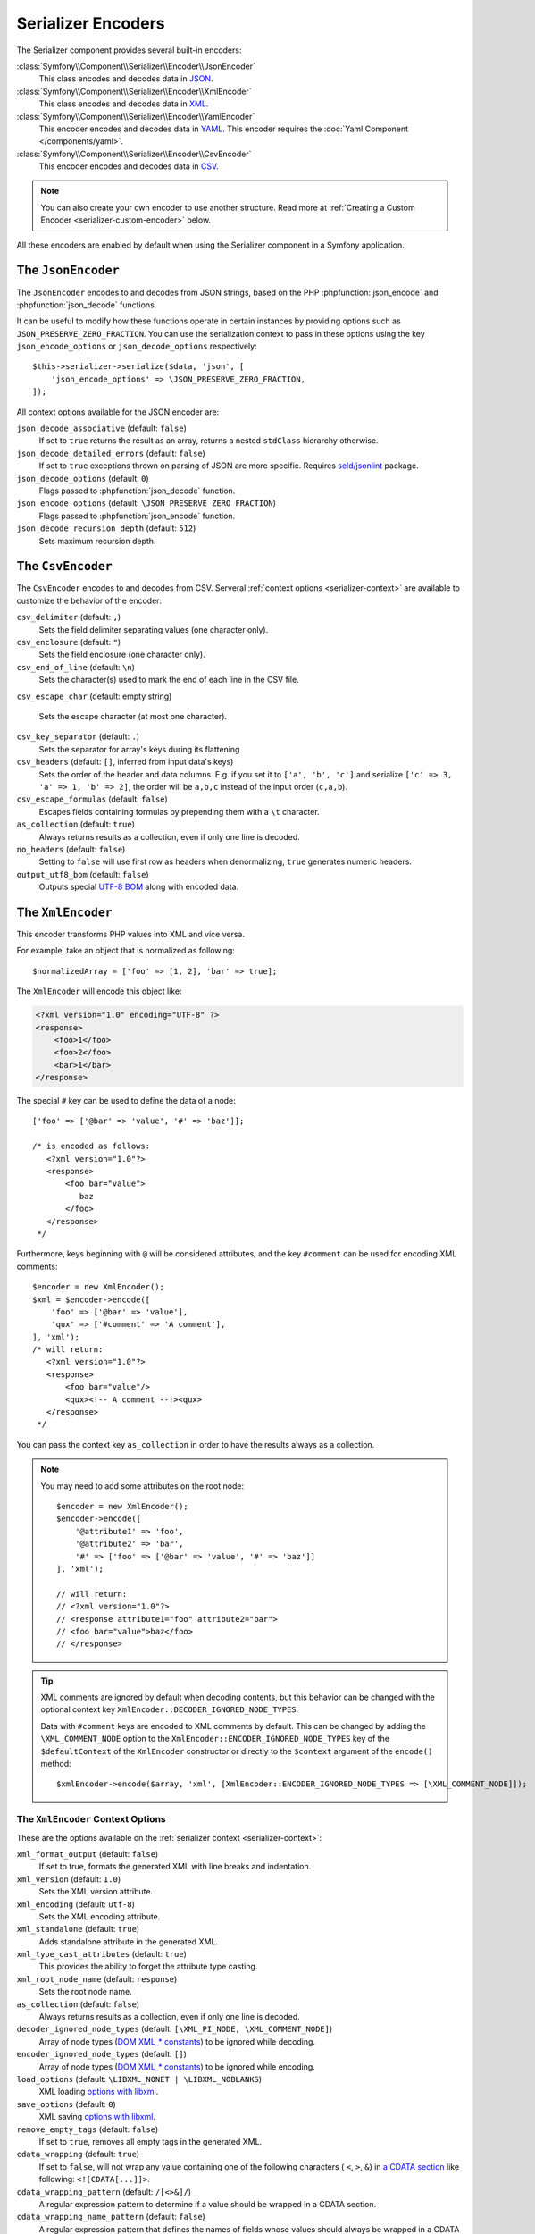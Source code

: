 Serializer Encoders
===================

The Serializer component provides several built-in encoders:

:class:`Symfony\\Component\\Serializer\\Encoder\\JsonEncoder`
    This class encodes and decodes data in `JSON`_.

:class:`Symfony\\Component\\Serializer\\Encoder\\XmlEncoder`
    This class encodes and decodes data in `XML`_.

:class:`Symfony\\Component\\Serializer\\Encoder\\YamlEncoder`
    This encoder encodes and decodes data in `YAML`_. This encoder requires the
    :doc:`Yaml Component </components/yaml>`.

:class:`Symfony\\Component\\Serializer\\Encoder\\CsvEncoder`
    This encoder encodes and decodes data in `CSV`_.

.. note::

    You can also create your own encoder to use another structure. Read more at
    :ref:`Creating a Custom Encoder <serializer-custom-encoder>` below.

All these encoders are enabled by default when using the Serializer component
in a Symfony application.

The ``JsonEncoder``
-------------------

The ``JsonEncoder`` encodes to and decodes from JSON strings, based on the PHP
:phpfunction:`json_encode` and :phpfunction:`json_decode` functions.

It can be useful to modify how these functions operate in certain instances
by providing options such as ``JSON_PRESERVE_ZERO_FRACTION``. You can use
the serialization context to pass in these options using the key
``json_encode_options`` or ``json_decode_options`` respectively::

    $this->serializer->serialize($data, 'json', [
        'json_encode_options' => \JSON_PRESERVE_ZERO_FRACTION,
    ]);

All context options available for the JSON encoder are:

``json_decode_associative`` (default: ``false``)
    If set to ``true`` returns the result as an array, returns a nested ``stdClass`` hierarchy otherwise.
``json_decode_detailed_errors`` (default: ``false``)
    If set to ``true`` exceptions thrown on parsing of JSON are more specific. Requires `seld/jsonlint`_ package.
``json_decode_options`` (default: ``0``)
    Flags passed to :phpfunction:`json_decode` function.
``json_encode_options`` (default: ``\JSON_PRESERVE_ZERO_FRACTION``)
    Flags passed to :phpfunction:`json_encode` function.
``json_decode_recursion_depth`` (default: ``512``)
    Sets maximum recursion depth.

The ``CsvEncoder``
------------------

The ``CsvEncoder`` encodes to and decodes from CSV. Serveral :ref:`context options <serializer-context>`
are available to customize the behavior of the encoder:

``csv_delimiter`` (default: ``,``)
    Sets the field delimiter separating values (one character only).
``csv_enclosure`` (default: ``"``)
    Sets the field enclosure (one character only).
``csv_end_of_line`` (default: ``\n``)
    Sets the character(s) used to mark the end of each line in the CSV file.
``csv_escape_char`` (default: empty string)

    .. deprecated:: 7.2

        The ``csv_escape_char`` option was deprecated in Symfony 7.2.

    Sets the escape character (at most one character).
``csv_key_separator`` (default: ``.``)
    Sets the separator for array's keys during its flattening
``csv_headers`` (default: ``[]``, inferred from input data's keys)
    Sets the order of the header and data columns.
    E.g. if you set it to ``['a', 'b', 'c']`` and serialize
    ``['c' => 3, 'a' => 1, 'b' => 2]``, the order will be ``a,b,c`` instead
    of the input order (``c,a,b``).
``csv_escape_formulas`` (default: ``false``)
    Escapes fields containing formulas by prepending them with a ``\t`` character.
``as_collection`` (default: ``true``)
    Always returns results as a collection, even if only one line is decoded.
``no_headers`` (default: ``false``)
    Setting to ``false`` will use first row as headers when denormalizing,
    ``true`` generates numeric headers.
``output_utf8_bom`` (default: ``false``)
    Outputs special `UTF-8 BOM`_ along with encoded data.

The ``XmlEncoder``
------------------

This encoder transforms PHP values into XML and vice versa.

For example, take an object that is normalized as following::

    $normalizedArray = ['foo' => [1, 2], 'bar' => true];

The ``XmlEncoder`` will encode this object like:

.. code-block:: xml

    <?xml version="1.0" encoding="UTF-8" ?>
    <response>
        <foo>1</foo>
        <foo>2</foo>
        <bar>1</bar>
    </response>

The special ``#`` key can be used to define the data of a node::

    ['foo' => ['@bar' => 'value', '#' => 'baz']];

    /* is encoded as follows:
       <?xml version="1.0"?>
       <response>
           <foo bar="value">
              baz
           </foo>
       </response>
     */

Furthermore, keys beginning with ``@`` will be considered attributes, and
the key  ``#comment`` can be used for encoding XML comments::

    $encoder = new XmlEncoder();
    $xml = $encoder->encode([
        'foo' => ['@bar' => 'value'],
        'qux' => ['#comment' => 'A comment'],
    ], 'xml');
    /* will return:
       <?xml version="1.0"?>
       <response>
           <foo bar="value"/>
           <qux><!-- A comment --!><qux>
       </response>
     */

You can pass the context key ``as_collection`` in order to have the results
always as a collection.

.. note::

    You may need to add some attributes on the root node::

        $encoder = new XmlEncoder();
        $encoder->encode([
            '@attribute1' => 'foo',
            '@attribute2' => 'bar',
            '#' => ['foo' => ['@bar' => 'value', '#' => 'baz']]
        ], 'xml');

        // will return:
        // <?xml version="1.0"?>
        // <response attribute1="foo" attribute2="bar">
        // <foo bar="value">baz</foo>
        // </response>

.. tip::

    XML comments are ignored by default when decoding contents, but this
    behavior can be changed with the optional context key ``XmlEncoder::DECODER_IGNORED_NODE_TYPES``.

    Data with ``#comment`` keys are encoded to XML comments by default. This can be
    changed by adding the ``\XML_COMMENT_NODE`` option to the ``XmlEncoder::ENCODER_IGNORED_NODE_TYPES``
    key of the ``$defaultContext`` of the ``XmlEncoder`` constructor or
    directly to the ``$context`` argument of the ``encode()`` method::

        $xmlEncoder->encode($array, 'xml', [XmlEncoder::ENCODER_IGNORED_NODE_TYPES => [\XML_COMMENT_NODE]]);

The ``XmlEncoder`` Context Options
~~~~~~~~~~~~~~~~~~~~~~~~~~~~~~~~~~

These are the options available on the :ref:`serializer context <serializer-context>`:

``xml_format_output`` (default: ``false``)
    If set to true, formats the generated XML with line breaks and indentation.
``xml_version`` (default: ``1.0``)
    Sets the XML version attribute.
``xml_encoding`` (default: ``utf-8``)
    Sets the XML encoding attribute.
``xml_standalone`` (default: ``true``)
    Adds standalone attribute in the generated XML.
``xml_type_cast_attributes`` (default: ``true``)
    This provides the ability to forget the attribute type casting.
``xml_root_node_name`` (default: ``response``)
    Sets the root node name.
``as_collection`` (default: ``false``)
    Always returns results as a collection, even if only one line is decoded.
``decoder_ignored_node_types`` (default: ``[\XML_PI_NODE, \XML_COMMENT_NODE]``)
    Array of node types (`DOM XML_* constants`_) to be ignored while decoding.
``encoder_ignored_node_types`` (default: ``[]``)
    Array of node types (`DOM XML_* constants`_) to be ignored while encoding.
``load_options`` (default: ``\LIBXML_NONET | \LIBXML_NOBLANKS``)
    XML loading `options with libxml`_.
``save_options`` (default: ``0``)
    XML saving `options with libxml`_.
``remove_empty_tags`` (default: ``false``)
    If set to ``true``, removes all empty tags in the generated XML.
``cdata_wrapping`` (default: ``true``)
    If set to ``false``, will not wrap any value containing one of the
    following characters ( ``<``, ``>``, ``&``) in `a CDATA section`_ like
    following: ``<![CDATA[...]]>``.
``cdata_wrapping_pattern`` (default: ``/[<>&]/``)
    A regular expression pattern to determine if a value should be wrapped
    in a CDATA section.
``cdata_wrapping_name_pattern`` (default: ``false``)
    A regular expression pattern that defines the names of fields whose values
    should always be wrapped in a CDATA section, even if their contents don't
    require it. Example: ``'/(firstname|lastname)/'``
``ignore_empty_attributes`` (default: ``false``)
    If set to true, ignores all attributes with empty values in the generated XML

.. versionadded:: 7.1

    The ``cdata_wrapping_pattern`` option was introduced in Symfony 7.1.

.. versionadded:: 7.3

    The ``ignore_empty_attributes`` option was introduced in Symfony 7.3.

.. versionadded:: 7.4

    The ``cdata_wrapping_name_pattern`` option was introduced in Symfony 7.4.

Example with a custom ``context``::

    use Symfony\Component\Serializer\Encoder\XmlEncoder;

    $data = [
        'id' => 'IDHNQIItNyQ',
        'date' => '2019-10-24',
    ];

    $xmlEncoder->encode($data, 'xml', ['xml_format_output' => true]);
    // outputs:
    // <?xml version="1.0"?>
    // <response>
    //   <id>IDHNQIItNyQ</id>
    //   <date>2019-10-24</date>
    // </response>

    $xmlEncoder->encode($data, 'xml', [
        'xml_format_output' => true,
        'xml_root_node_name' => 'track',
        'encoder_ignored_node_types' => [
            \XML_PI_NODE, // removes XML declaration (the leading xml tag)
        ],
    ]);
    // outputs:
    // <track>
    //   <id>IDHNQIItNyQ</id>
    //   <date>2019-10-24</date>
    // </track>

The ``YamlEncoder``
-------------------

This encoder requires the :doc:`Yaml Component </components/yaml>` and
transforms from and to Yaml.

Like other encoder, several :ref:`context options <serializer-context>` are
available:

``yaml_inline`` (default: ``0``)
    The level where you switch to inline YAML.
``yaml_indent`` (default: ``0``)
    The level of indentation (used internally).
``yaml_flags`` (default: ``0``)
    A bit field of ``Yaml::DUMP_*``/``Yaml::PARSE_*`` constants to
    customize the encoding/decoding YAML string.

.. _serializer-custom-encoder:

Creating a Custom Encoder
-------------------------

Imagine you want to serialize and deserialize `NEON`_. For that you'll have to
create your own encoder::

    // src/Serializer/NeonEncoder.php
    namespace App\Serializer;

    use Nette\Neon\Neon;
    use Symfony\Component\Serializer\Encoder\DecoderInterface;
    use Symfony\Component\Serializer\Encoder\EncoderInterface;

    class NeonEncoder implements EncoderInterface, DecoderInterface
    {
        public function encode($data, string $format, array $context = [])
        {
            return Neon::encode($data);
        }

        public function supportsEncoding(string $format)
        {
            return 'neon' === $format;
        }

        public function decode(string $data, string $format, array $context = [])
        {
            return Neon::decode($data);
        }

        public function supportsDecoding(string $format)
        {
            return 'neon' === $format;
        }
    }

.. tip::

    If you need access to ``$context`` in your ``supportsDecoding`` or
    ``supportsEncoding`` method, make sure to implement
    ``Symfony\Component\Serializer\Encoder\ContextAwareDecoderInterface``
    or ``Symfony\Component\Serializer\Encoder\ContextAwareEncoderInterface`` accordingly.

Registering it in Your App
~~~~~~~~~~~~~~~~~~~~~~~~~~

If you use the Symfony Framework, then you probably want to register this encoder
as a service in your app. If you're using the
:ref:`default services.yaml configuration <service-container-services-load-example>`,
that's done automatically!

If you're not using :ref:`autoconfigure <services-autoconfigure>`, make sure
to register your class as a service and tag it with
:ref:`serializer.encoder <reference-dic-tags-serializer-encoder>`:

.. configuration-block::

    .. code-block:: yaml

        # config/services.yaml
        services:
            # ...

            App\Serializer\NeonEncoder:
                tags: ['serializer.encoder']

    .. code-block:: xml

        <!-- config/services.xml -->
        <?xml version="1.0" encoding="UTF-8" ?>
        <container xmlns="http://symfony.com/schema/dic/services"
            xmlns:xsi="http://www.w3.org/2001/XMLSchema-instance"
            xsi:schemaLocation="http://symfony.com/schema/dic/services
                https://symfony.com/schema/dic/services/services-1.0.xsd">

            <services>
                <!-- ... -->

                <service id="App\Serializer\NeonEncoder">
                    <tag name="serializer.encoder"/>
                </service>
            </services>
        </container>

    .. code-block:: php

        // config/services.php
        namespace Symfony\Component\DependencyInjection\Loader\Configurator;

        use App\Serializer\NeonEncoder;

        return function(ContainerConfigurator $container) {
            // ...

            $services->set(NeonEncoder::class)
                ->tag('serializer.encoder')
            ;
        };

Now you'll be able to serialize and deserialize NEON!

.. _JSON: https://www.json.org/json-en.html
.. _XML: https://www.w3.org/XML/
.. _YAML: https://yaml.org/
.. _CSV: https://tools.ietf.org/html/rfc4180
.. _seld/jsonlint: https://github.com/Seldaek/jsonlint
.. _`UTF-8 BOM`: https://en.wikipedia.org/wiki/Byte_order_mark
.. _`DOM XML_* constants`: https://www.php.net/manual/en/dom.constants.php
.. _`options with libxml`: https://www.php.net/manual/en/libxml.constants.php
.. _`a CDATA section`: https://en.wikipedia.org/wiki/CDATA
.. _NEON: https://ne-on.org/
